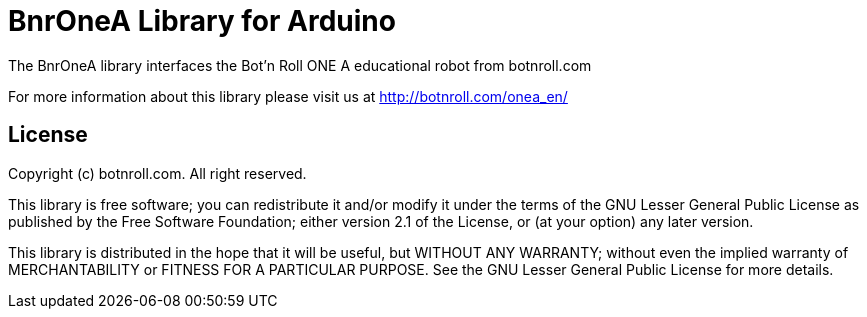 = BnrOneA Library for Arduino =

The BnrOneA library interfaces the Bot'n Roll ONE A educational robot from botnroll.com

For more information about this library please visit us at
http://botnroll.com/onea_en/

== License ==

Copyright (c) botnroll.com. All right reserved.

This library is free software; you can redistribute it and/or
modify it under the terms of the GNU Lesser General Public
License as published by the Free Software Foundation; either
version 2.1 of the License, or (at your option) any later version.

This library is distributed in the hope that it will be useful,
but WITHOUT ANY WARRANTY; without even the implied warranty of
MERCHANTABILITY or FITNESS FOR A PARTICULAR PURPOSE. See the GNU
Lesser General Public License for more details.
